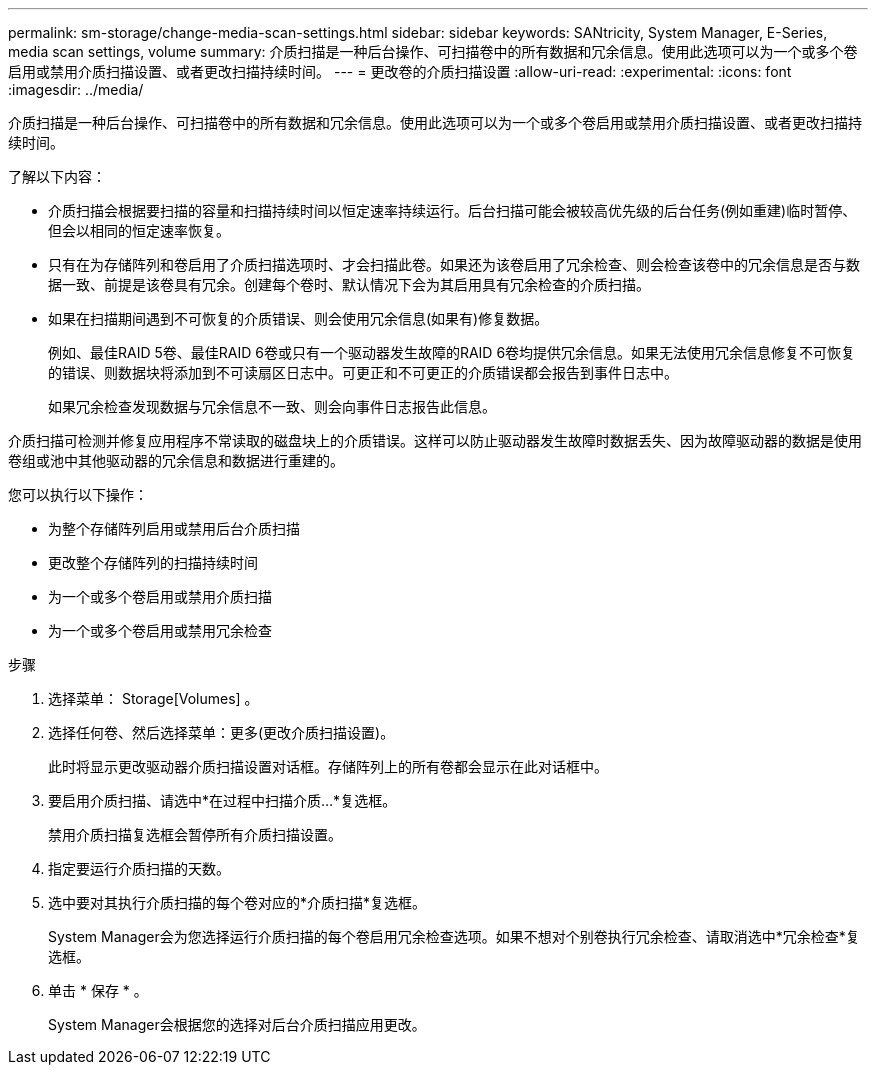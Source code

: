 ---
permalink: sm-storage/change-media-scan-settings.html 
sidebar: sidebar 
keywords: SANtricity, System Manager, E-Series, media scan settings, volume 
summary: 介质扫描是一种后台操作、可扫描卷中的所有数据和冗余信息。使用此选项可以为一个或多个卷启用或禁用介质扫描设置、或者更改扫描持续时间。 
---
= 更改卷的介质扫描设置
:allow-uri-read: 
:experimental: 
:icons: font
:imagesdir: ../media/


[role="lead"]
介质扫描是一种后台操作、可扫描卷中的所有数据和冗余信息。使用此选项可以为一个或多个卷启用或禁用介质扫描设置、或者更改扫描持续时间。

了解以下内容：

* 介质扫描会根据要扫描的容量和扫描持续时间以恒定速率持续运行。后台扫描可能会被较高优先级的后台任务(例如重建)临时暂停、但会以相同的恒定速率恢复。
* 只有在为存储阵列和卷启用了介质扫描选项时、才会扫描此卷。如果还为该卷启用了冗余检查、则会检查该卷中的冗余信息是否与数据一致、前提是该卷具有冗余。创建每个卷时、默认情况下会为其启用具有冗余检查的介质扫描。
* 如果在扫描期间遇到不可恢复的介质错误、则会使用冗余信息(如果有)修复数据。
+
例如、最佳RAID 5卷、最佳RAID 6卷或只有一个驱动器发生故障的RAID 6卷均提供冗余信息。如果无法使用冗余信息修复不可恢复的错误、则数据块将添加到不可读扇区日志中。可更正和不可更正的介质错误都会报告到事件日志中。

+
如果冗余检查发现数据与冗余信息不一致、则会向事件日志报告此信息。



介质扫描可检测并修复应用程序不常读取的磁盘块上的介质错误。这样可以防止驱动器发生故障时数据丢失、因为故障驱动器的数据是使用卷组或池中其他驱动器的冗余信息和数据进行重建的。

您可以执行以下操作：

* 为整个存储阵列启用或禁用后台介质扫描
* 更改整个存储阵列的扫描持续时间
* 为一个或多个卷启用或禁用介质扫描
* 为一个或多个卷启用或禁用冗余检查


.步骤
. 选择菜单： Storage[Volumes] 。
. 选择任何卷、然后选择菜单：更多(更改介质扫描设置)。
+
此时将显示更改驱动器介质扫描设置对话框。存储阵列上的所有卷都会显示在此对话框中。

. 要启用介质扫描、请选中*在过程中扫描介质...*复选框。
+
禁用介质扫描复选框会暂停所有介质扫描设置。

. 指定要运行介质扫描的天数。
. 选中要对其执行介质扫描的每个卷对应的*介质扫描*复选框。
+
System Manager会为您选择运行介质扫描的每个卷启用冗余检查选项。如果不想对个别卷执行冗余检查、请取消选中*冗余检查*复选框。

. 单击 * 保存 * 。
+
System Manager会根据您的选择对后台介质扫描应用更改。


